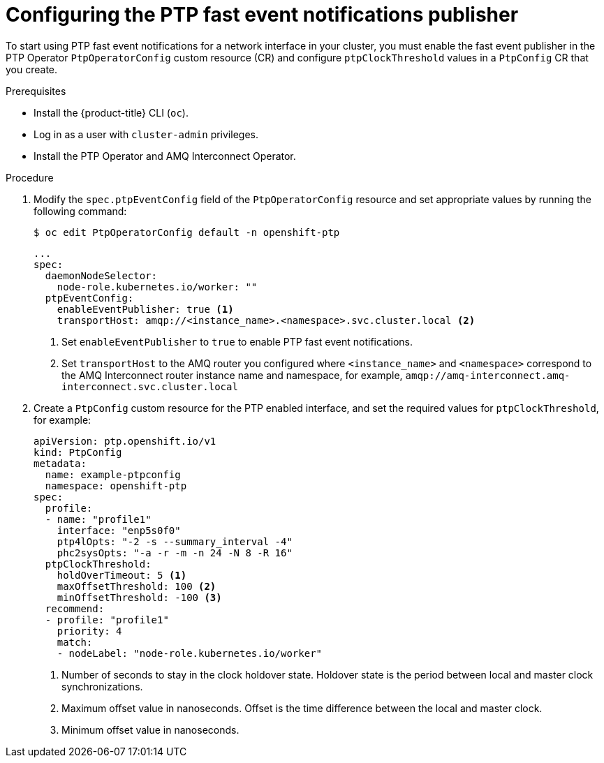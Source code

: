 // Module included in the following assemblies:
//
// * networking/using-ptp.adoc

[id="cnf-configuring-the-ptp-fast-event-publisher_{context}"]
= Configuring the PTP fast event notifications publisher

To start using PTP fast event notifications for a network interface in your cluster, you must enable the fast event publisher in the PTP Operator `PtpOperatorConfig` custom resource (CR) and configure `ptpClockThreshold` values in a `PtpConfig` CR that you create.

.Prerequisites

* Install the {product-title} CLI (`oc`).
* Log in as a user with `cluster-admin` privileges.
* Install the PTP Operator and AMQ Interconnect Operator.

.Procedure

. Modify the `spec.ptpEventConfig` field of the `PtpOperatorConfig` resource and set appropriate values by running the following command:
+
[source,terminal]
----
$ oc edit PtpOperatorConfig default -n openshift-ptp
----
+
[source,yaml]
----
...
spec:
  daemonNodeSelector:
    node-role.kubernetes.io/worker: ""
  ptpEventConfig:
    enableEventPublisher: true <1>
    transportHost: amqp://<instance_name>.<namespace>.svc.cluster.local <2>
----
<1> Set `enableEventPublisher` to `true` to enable PTP fast event notifications.
<2> Set `transportHost` to the AMQ router you configured where `<instance_name>` and `<namespace>` correspond to the AMQ Interconnect router instance name and namespace, for example, `amqp://amq-interconnect.amq-interconnect.svc.cluster.local`

. Create a `PtpConfig` custom resource for the PTP enabled interface, and set the required values for `ptpClockThreshold`, for example:
+
[source,yaml]
----
apiVersion: ptp.openshift.io/v1
kind: PtpConfig
metadata:
  name: example-ptpconfig
  namespace: openshift-ptp
spec:
  profile:
  - name: "profile1"
    interface: "enp5s0f0"
    ptp4lOpts: "-2 -s --summary_interval -4"
    phc2sysOpts: "-a -r -m -n 24 -N 8 -R 16"
  ptpClockThreshold:
    holdOverTimeout: 5 <1>
    maxOffsetThreshold: 100 <2>
    minOffsetThreshold: -100 <3>
  recommend:
  - profile: "profile1"
    priority: 4
    match:
    - nodeLabel: "node-role.kubernetes.io/worker"
----
<1> Number of seconds to stay in the clock holdover state. Holdover state is the period between local and master clock synchronizations.
<2> Maximum offset value in nanoseconds. Offset is the time difference between the local and master clock.
<3> Minimum offset value in nanoseconds.
